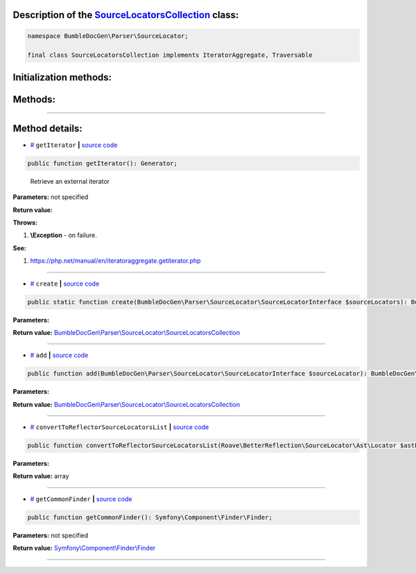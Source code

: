 .. raw:: html

 <embed> <a href="/docs/readme.rst">BumbleDocGen</a> <b>/</b> <a href="/docs/1.about/index.rst">About documentation generator</a> <b>/</b> <a href="/docs/1.about/map/index.rst">BumbleDocGen class map</a> <b>/</b> SourceLocatorsCollection</embed>


Description of the `SourceLocatorsCollection </BumbleDocGen/Parser/SourceLocator/SourceLocatorsCollection.php>`_ class:
-----------------------






.. code-block:: php

    namespace BumbleDocGen\Parser\SourceLocator;

    final class SourceLocatorsCollection implements IteratorAggregate, Traversable







Initialization methods:
-----------------------



.. raw:: html

  <ol>
                <li><a href="#mcreate">create</a> </li>
        </ol>

Methods:
-----------------------



.. raw:: html

  <ol>
                <li><a href="#mgetiterator">getIterator</a> - <i>Retrieve an external iterator</i></li>
                <li><a href="#madd">add</a> </li>
                <li><a href="#mconverttoreflectorsourcelocatorslist">convertToReflectorSourceLocatorsList</a> </li>
                <li><a href="#mgetcommonfinder">getCommonFinder</a> </li>
        </ol>










--------------------




Method details:
-----------------------



.. _mgetiterator:

* `# <mgetiterator_>`_  ``getIterator``   **|** `source code </BumbleDocGen/Parser/SourceLocator/SourceLocatorsCollection.php#L15>`_
.. code-block:: php

        public function getIterator(): Generator;


..

    Retrieve an external iterator


**Parameters:** not specified


**Return value:** 


**Throws:**

#. **\\Exception** - on failure.


**See:**

#. `https://php\.net/manual/en/iteratoraggregate\.getiterator\.php <https://php.net/manual/en/iteratoraggregate.getiterator.php>`_ 

________

.. _mcreate:

* `# <mcreate_>`_  ``create``   **|** `source code </BumbleDocGen/Parser/SourceLocator/SourceLocatorsCollection.php#L20>`_
.. code-block:: php

        public static function create(BumbleDocGen\Parser\SourceLocator\SourceLocatorInterface $sourceLocators): BumbleDocGen\Parser\SourceLocator\SourceLocatorsCollection;




**Parameters:**

.. raw:: html

    <table>
    <thead>
    <tr>
        <th>Name</th>
        <th>Type</th>
        <th>Description</th>
    </tr>
    </thead>
    <tbody>
            <tr>
            <td>$sourceLocators</td>
            <td><a href='/docs/1.about/map/_Classes/SourceLocatorInterface.rst'>BumbleDocGen\Parser\SourceLocator\SourceLocatorInterface</a></td>
            <td>-</td>
        </tr>
        </tbody>
    </table>


**Return value:** `BumbleDocGen\\Parser\\SourceLocator\\SourceLocatorsCollection </docs/1\.about/map/_Classes/SourceLocatorsCollection\.rst>`_

________

.. _madd:

* `# <madd_>`_  ``add``   **|** `source code </BumbleDocGen/Parser/SourceLocator/SourceLocatorsCollection.php#L29>`_
.. code-block:: php

        public function add(BumbleDocGen\Parser\SourceLocator\SourceLocatorInterface $sourceLocator): BumbleDocGen\Parser\SourceLocator\SourceLocatorsCollection;




**Parameters:**

.. raw:: html

    <table>
    <thead>
    <tr>
        <th>Name</th>
        <th>Type</th>
        <th>Description</th>
    </tr>
    </thead>
    <tbody>
            <tr>
            <td>$sourceLocator</td>
            <td><a href='/docs/1.about/map/_Classes/SourceLocatorInterface.rst'>BumbleDocGen\Parser\SourceLocator\SourceLocatorInterface</a></td>
            <td>-</td>
        </tr>
        </tbody>
    </table>


**Return value:** `BumbleDocGen\\Parser\\SourceLocator\\SourceLocatorsCollection </docs/1\.about/map/_Classes/SourceLocatorsCollection\.rst>`_

________

.. _mconverttoreflectorsourcelocatorslist:

* `# <mconverttoreflectorsourcelocatorslist_>`_  ``convertToReflectorSourceLocatorsList``   **|** `source code </BumbleDocGen/Parser/SourceLocator/SourceLocatorsCollection.php#L35>`_
.. code-block:: php

        public function convertToReflectorSourceLocatorsList(Roave\BetterReflection\SourceLocator\Ast\Locator $astLocator): array;




**Parameters:**

.. raw:: html

    <table>
    <thead>
    <tr>
        <th>Name</th>
        <th>Type</th>
        <th>Description</th>
    </tr>
    </thead>
    <tbody>
            <tr>
            <td>$astLocator</td>
            <td><a href='/vendor/roave/better-reflection/src/SourceLocator/Ast/Locator.php#L23'>Roave\BetterReflection\SourceLocator\Ast\Locator</a></td>
            <td>-</td>
        </tr>
        </tbody>
    </table>


**Return value:** array

________

.. _mgetcommonfinder:

* `# <mgetcommonfinder_>`_  ``getCommonFinder``   **|** `source code </BumbleDocGen/Parser/SourceLocator/SourceLocatorsCollection.php#L44>`_
.. code-block:: php

        public function getCommonFinder(): Symfony\Component\Finder\Finder;




**Parameters:** not specified


**Return value:** `Symfony\\Component\\Finder\\Finder </vendor/symfony/finder/Finder\.php#L42>`_

________


